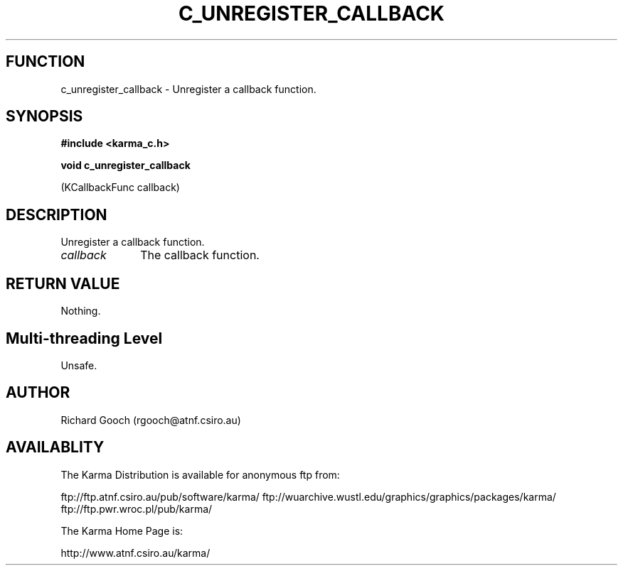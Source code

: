 .TH C_UNREGISTER_CALLBACK 3 "07 Aug 2006" "Karma Distribution"
.SH FUNCTION
c_unregister_callback \- Unregister a callback function.
.SH SYNOPSIS
.B #include <karma_c.h>
.sp
.B void c_unregister_callback
.sp
(KCallbackFunc callback)
.SH DESCRIPTION
Unregister a callback function.
.IP \fIcallback\fP 1i
The callback function.
.SH RETURN VALUE
Nothing.
.SH Multi-threading Level
Unsafe.
.SH AUTHOR
Richard Gooch (rgooch@atnf.csiro.au)
.SH AVAILABLITY
The Karma Distribution is available for anonymous ftp from:

ftp://ftp.atnf.csiro.au/pub/software/karma/
ftp://wuarchive.wustl.edu/graphics/graphics/packages/karma/
ftp://ftp.pwr.wroc.pl/pub/karma/

The Karma Home Page is:

http://www.atnf.csiro.au/karma/
